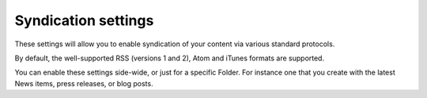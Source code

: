 Syndication settings 
====================

.. image:: syndication.png

.. .. code:: robotframework
   :class: hidden

   *** Test Cases ***

   Show Syndication setup screen
       Go to  ${PLONE_URL}/@@syndication-controlpanel
       Capture and crop page screenshot
       ...  ${CURDIR}/../../_robot/syndication-setup.png
       ...  css=#content

.. .. figure:: ../../_robot/syndication-setup.png
   :align: center
   :alt: Syndication setup configuration

These settings will allow you to enable syndication of your content via various standard protocols.

By default, the well-supported RSS (versions 1 and 2), Atom and iTunes formats are supported.

You can enable these settings side-wide, or just for a specific Folder. For instance one that you create with the latest News items, press releases, or blog posts.